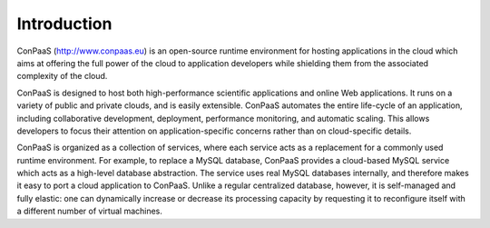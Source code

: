 ============
Introduction
============

ConPaaS (http://www.conpaas.eu) is an open-source runtime environment
for hosting applications in the cloud which aims at offering the full
power of the cloud to application developers while shielding them from
the associated complexity of the cloud.

ConPaaS is designed to host both high-performance scientific
applications and online Web applications. It runs on a variety of
public and private clouds, and is easily extensible. ConPaaS automates
the entire life-cycle of an application, including collaborative
development, deployment, performance monitoring, and automatic
scaling. This allows developers to focus their attention on
application-specific concerns rather than on cloud-specific details.

ConPaaS is organized as a collection of services, where each service
acts as a replacement for a commonly used runtime environment. For
example, to replace a MySQL database, ConPaaS provides a cloud-based
MySQL service which acts as a high-level database abstraction. The
service uses real MySQL databases internally, and therefore makes it
easy to port a cloud application to ConPaaS. Unlike a regular
centralized database, however, it is self-managed and fully elastic:
one can dynamically increase or decrease its processing capacity by
requesting it to reconfigure itself with a different number of virtual
machines.
